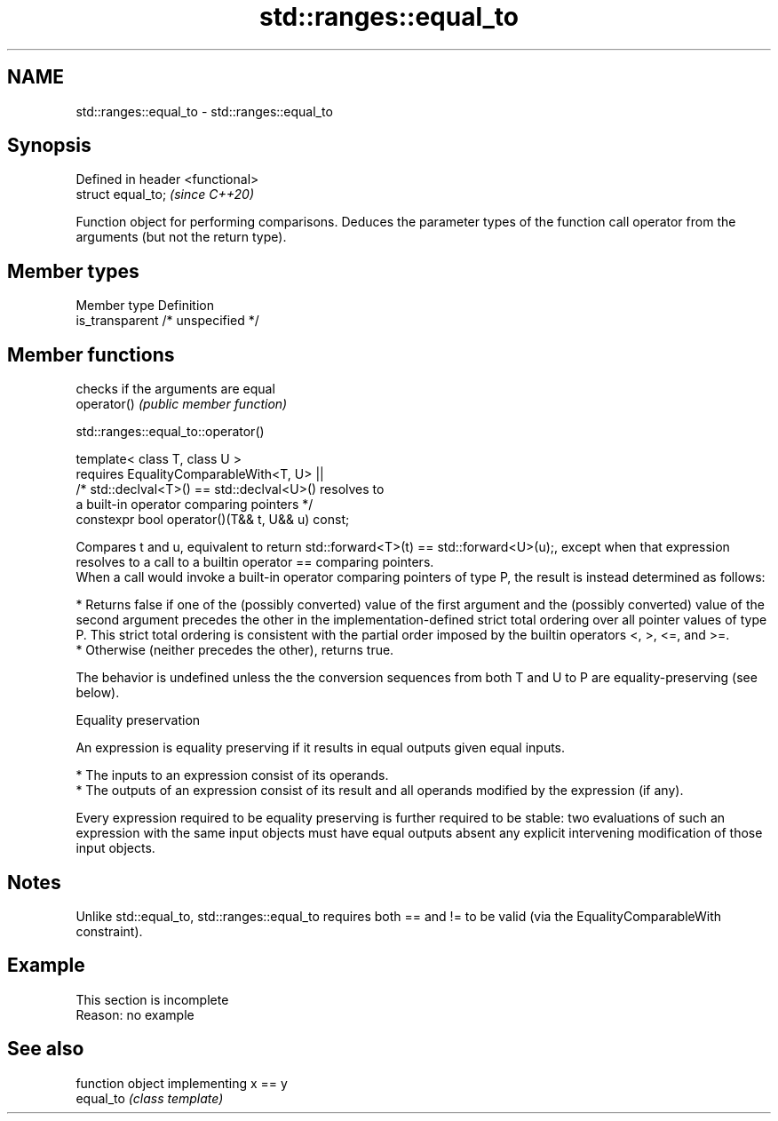 .TH std::ranges::equal_to 3 "2020.03.24" "http://cppreference.com" "C++ Standard Libary"
.SH NAME
std::ranges::equal_to \- std::ranges::equal_to

.SH Synopsis

  Defined in header <functional>
  struct equal_to;                \fI(since C++20)\fP

  Function object for performing comparisons. Deduces the parameter types of the function call operator from the arguments (but not the return type).

.SH Member types


  Member type    Definition
  is_transparent /* unspecified */


.SH Member functions


             checks if the arguments are equal
  operator() \fI(public member function)\fP


  std::ranges::equal_to::operator()


  template< class T, class U >
  requires EqualityComparableWith<T, U> ||
  /* std::declval<T>() == std::declval<U>() resolves to
  a built-in operator comparing pointers */
  constexpr bool operator()(T&& t, U&& u) const;

  Compares t and u, equivalent to return std::forward<T>(t) == std::forward<U>(u);, except when that expression resolves to a call to a builtin operator == comparing pointers.
  When a call would invoke a built-in operator comparing pointers of type P, the result is instead determined as follows:

  * Returns false if one of the (possibly converted) value of the first argument and the (possibly converted) value of the second argument precedes the other in the implementation-defined strict total ordering over all pointer values of type P. This strict total ordering is consistent with the partial order imposed by the builtin operators <, >, <=, and >=.
  * Otherwise (neither precedes the other), returns true.

  The behavior is undefined unless the the conversion sequences from both T and U to P are equality-preserving (see below).

  Equality preservation

  An expression is equality preserving if it results in equal outputs given equal inputs.

  * The inputs to an expression consist of its operands.
  * The outputs of an expression consist of its result and all operands modified by the expression (if any).

  Every expression required to be equality preserving is further required to be stable: two evaluations of such an expression with the same input objects must have equal outputs absent any explicit intervening modification of those input objects.

.SH Notes

  Unlike std::equal_to, std::ranges::equal_to requires both == and != to be valid (via the EqualityComparableWith constraint).

.SH Example


   This section is incomplete
   Reason: no example


.SH See also


           function object implementing x == y
  equal_to \fI(class template)\fP




